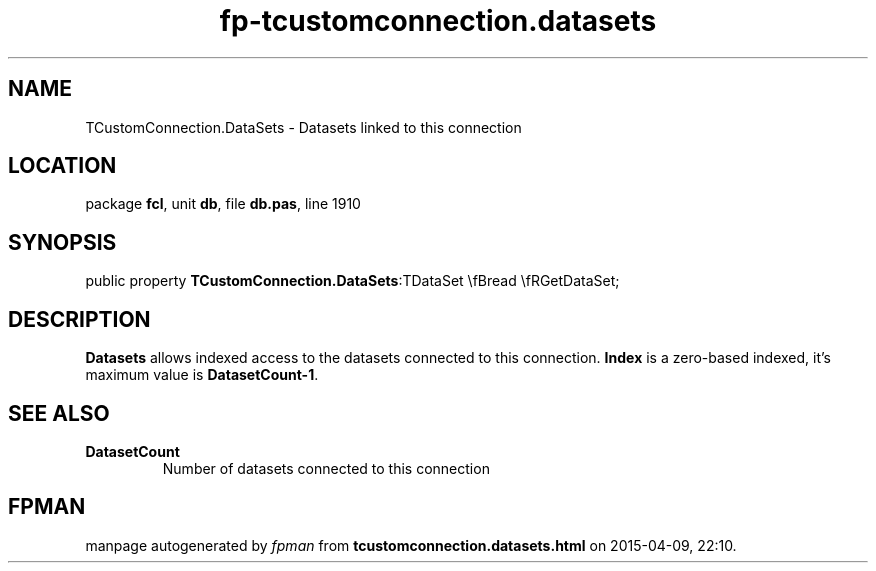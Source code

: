 .\" file autogenerated by fpman
.TH "fp-tcustomconnection.datasets" 3 "2014-03-14" "fpman" "Free Pascal Programmer's Manual"
.SH NAME
TCustomConnection.DataSets - Datasets linked to this connection
.SH LOCATION
package \fBfcl\fR, unit \fBdb\fR, file \fBdb.pas\fR, line 1910
.SH SYNOPSIS
public property  \fBTCustomConnection.DataSets\fR:TDataSet \\fBread \\fRGetDataSet;
.SH DESCRIPTION
\fBDatasets\fR allows indexed access to the datasets connected to this connection. \fBIndex\fR is a zero-based indexed, it's maximum value is \fBDatasetCount-1\fR.


.SH SEE ALSO
.TP
.B DatasetCount
Number of datasets connected to this connection

.SH FPMAN
manpage autogenerated by \fIfpman\fR from \fBtcustomconnection.datasets.html\fR on 2015-04-09, 22:10.


